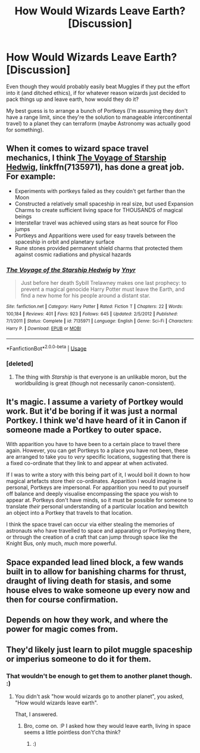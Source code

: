#+TITLE: How Would Wizards Leave Earth? [Discussion]

* How Would Wizards Leave Earth? [Discussion]
:PROPERTIES:
:Author: MindForgedManacle
:Score: 6
:DateUnix: 1535860535.0
:DateShort: 2018-Sep-02
:FlairText: Discussion
:END:
Even though they would probably easily beat Muggles if they put the effort into it (and ditched ethics), if for whatever reason wizards just decided to pack things up and leave earth, how would they do it?

My best guess is to arrange a bunch of Portkeys (I'm assuming they don't have a range limit, since they're the solution to manageable intercontinental travel) to a planet they can terraform (maybe Astronomy was actually good for something).


** When it comes to wizard space travel mechanics, I think [[https://www.fanfiction.net/s/7135971/1/The-Voyage-of-the-Starship-Hedwig][The Voyage of Starship Hedwig]], linkffn(7135971), has done a great job. For example:

- Experiments with portkeys failed as they couldn't get farther than the Moon
- Constructed a relatively small spaceship in real size, but used Expansion Charms to create sufficient living space for THOUSANDS of magical beings
- Interstellar travel was achieved using stars as heat source for Floo jumps
- Portkeys and Apparitions were used for easy travels between the spaceship in orbit and planetary surface
- Rune stones provided permanent shield charms that protected them against cosmic radiations and physical hazards
:PROPERTIES:
:Author: InquisitorCOC
:Score: 10
:DateUnix: 1535863625.0
:DateShort: 2018-Sep-02
:END:

*** [[https://www.fanfiction.net/s/7135971/1/][*/The Voyage of the Starship Hedwig/*]] by [[https://www.fanfiction.net/u/2409341/Ynyr][/Ynyr/]]

#+begin_quote
  Just before her death Sybill Trelawney makes one last prophecy: to prevent a magical genocide Harry Potter must leave the Earth, and find a new home for his people around a distant star.
#+end_quote

^{/Site/:} ^{fanfiction.net} ^{*|*} ^{/Category/:} ^{Harry} ^{Potter} ^{*|*} ^{/Rated/:} ^{Fiction} ^{T} ^{*|*} ^{/Chapters/:} ^{22} ^{*|*} ^{/Words/:} ^{100,184} ^{*|*} ^{/Reviews/:} ^{401} ^{*|*} ^{/Favs/:} ^{923} ^{*|*} ^{/Follows/:} ^{645} ^{*|*} ^{/Updated/:} ^{2/5/2012} ^{*|*} ^{/Published/:} ^{7/1/2011} ^{*|*} ^{/Status/:} ^{Complete} ^{*|*} ^{/id/:} ^{7135971} ^{*|*} ^{/Language/:} ^{English} ^{*|*} ^{/Genre/:} ^{Sci-Fi} ^{*|*} ^{/Characters/:} ^{Harry} ^{P.} ^{*|*} ^{/Download/:} ^{[[http://www.ff2ebook.com/old/ffn-bot/index.php?id=7135971&source=ff&filetype=epub][EPUB]]} ^{or} ^{[[http://www.ff2ebook.com/old/ffn-bot/index.php?id=7135971&source=ff&filetype=mobi][MOBI]]}

--------------

*FanfictionBot*^{2.0.0-beta} | [[https://github.com/tusing/reddit-ffn-bot/wiki/Usage][Usage]]
:PROPERTIES:
:Author: FanfictionBot
:Score: 3
:DateUnix: 1535863647.0
:DateShort: 2018-Sep-02
:END:


*** [deleted]
:PROPERTIES:
:Score: 1
:DateUnix: 1535879362.0
:DateShort: 2018-Sep-02
:END:

**** The thing with /Starship/ is that everyone is an unlikable moron, but the worldbuilding is great (though not necessarily canon-consistent).
:PROPERTIES:
:Author: Achille-Talon
:Score: 12
:DateUnix: 1535892833.0
:DateShort: 2018-Sep-02
:END:


** It's magic. I assume a variety of Portkey would work. But it'd be boring if it was just a normal Portkey. I think we'd have heard of it in Canon if someone made a Portkey to outer space.

With apparition you have to have been to a certain place to travel there again. However, you can get Portkeys to a place you have not been, these are arranged to take you to /very/ specific locations, suggesting that there is a fixed co-ordinate that they link to and appear at when activated.

If I was to write a story with this being part of it, I would boil it down to how magical artefacts store their co-ordinates. Apparition I would imagine is personal, Portkeys are impersonal. For apparition you need to put yourself off balance and deeply visualise encompassing the space you wish to appear at. Portkeys don't have minds, so it must be possible for someone to translate /their/ personal understanding of a particular location and bewitch an object into a Portkey that travels to that location.

I think the space travel can occur via either stealing the memories of astronauts who have travelled to space and apparating or Portkeying there, or through the creation of a craft that can jump through space like the Knight Bus, only much, /much/ more powerful.
:PROPERTIES:
:Author: MadeAccJustToAnswer
:Score: 3
:DateUnix: 1535863940.0
:DateShort: 2018-Sep-02
:END:


** Space expanded lead lined block, a few wands built in to allow for banishing charms for thrust, draught of living death for stasis, and some house elves to wake someone up every now and then for course confirmation.
:PROPERTIES:
:Author: richardjreidii
:Score: 3
:DateUnix: 1535946396.0
:DateShort: 2018-Sep-03
:END:


** Depends on how they work, and where the power for magic comes from.
:PROPERTIES:
:Author: ABZB
:Score: 1
:DateUnix: 1535889372.0
:DateShort: 2018-Sep-02
:END:


** They'd likely just learn to pilot muggle spaceship or imperius someone to do it for them.
:PROPERTIES:
:Author: Lakas1236547
:Score: 1
:DateUnix: 1535931462.0
:DateShort: 2018-Sep-03
:END:

*** That wouldn't be enough to get them to another planet though. :)
:PROPERTIES:
:Author: MindForgedManacle
:Score: 1
:DateUnix: 1535992306.0
:DateShort: 2018-Sep-03
:END:

**** You didn't ask "how would wizards go to another planet", you asked, "How would wizards leave earth".

That, I answered.
:PROPERTIES:
:Author: Lakas1236547
:Score: 1
:DateUnix: 1535993809.0
:DateShort: 2018-Sep-03
:END:

***** Bro, come on. :P I asked how they would leave earth, living in space seems a little pointless don't'cha think?
:PROPERTIES:
:Author: MindForgedManacle
:Score: 1
:DateUnix: 1535994728.0
:DateShort: 2018-Sep-03
:END:

****** :)
:PROPERTIES:
:Author: Lakas1236547
:Score: 1
:DateUnix: 1535995815.0
:DateShort: 2018-Sep-03
:END:

